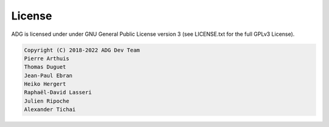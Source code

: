 License
=======

ADG is licensed under under GNU General Public License version 3
(see LICENSE.txt for the full GPLv3 License).

.. code::

  Copyright (C) 2018-2022 ADG Dev Team
  Pierre Arthuis
  Thomas Duguet
  Jean-Paul Ebran
  Heiko Hergert
  Raphaël-David Lasseri
  Julien Ripoche
  Alexander Tichai
